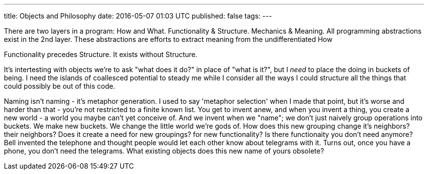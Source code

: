 ---
title: Objects and Philosophy
date: 2016-05-07 01:03 UTC
published: false
tags:
---

There are two layers in a program: How and What. Functionality & Structure. Mechanics & Meaning. All programming abstractions exist in the 2nd layer. These abstractions are efforts to extract meaning from the undifferentiated How 

Functionality precedes Structure. It exists without Structure. 

It's intertesting with objects we're to ask "what does it do?" in place of "what is it?", but I _need_ to place the doing in buckets of being. I need the islands of coallesced potential to steady me while I consider all the ways I could structure all the things that could possibly be out of this code.

Naming isn't naming - it's metaphor generation. I used to say 'metaphor selection' when I made that point, but it's worse and harder than that - you're not restricted to a finite known list. You get to invent anew, and when you invent a thing, you create a new world - a world you maybe can't yet conceive of. And we invent when we "name"; we don't just naively group operations into buckets. We make new buckets. We change the little world we're gods of. How does this new grouping change it's neighbors? their neighbors? Does it create a need for new groupings? for new functionality? Is there functionaity you don't need anymore? Bell invented the telephone and thought people would let each other know about telegrams with it. Turns out, once you have a phone, you don't need the telegrams. What existing objects does this new name of yours obsolete?



